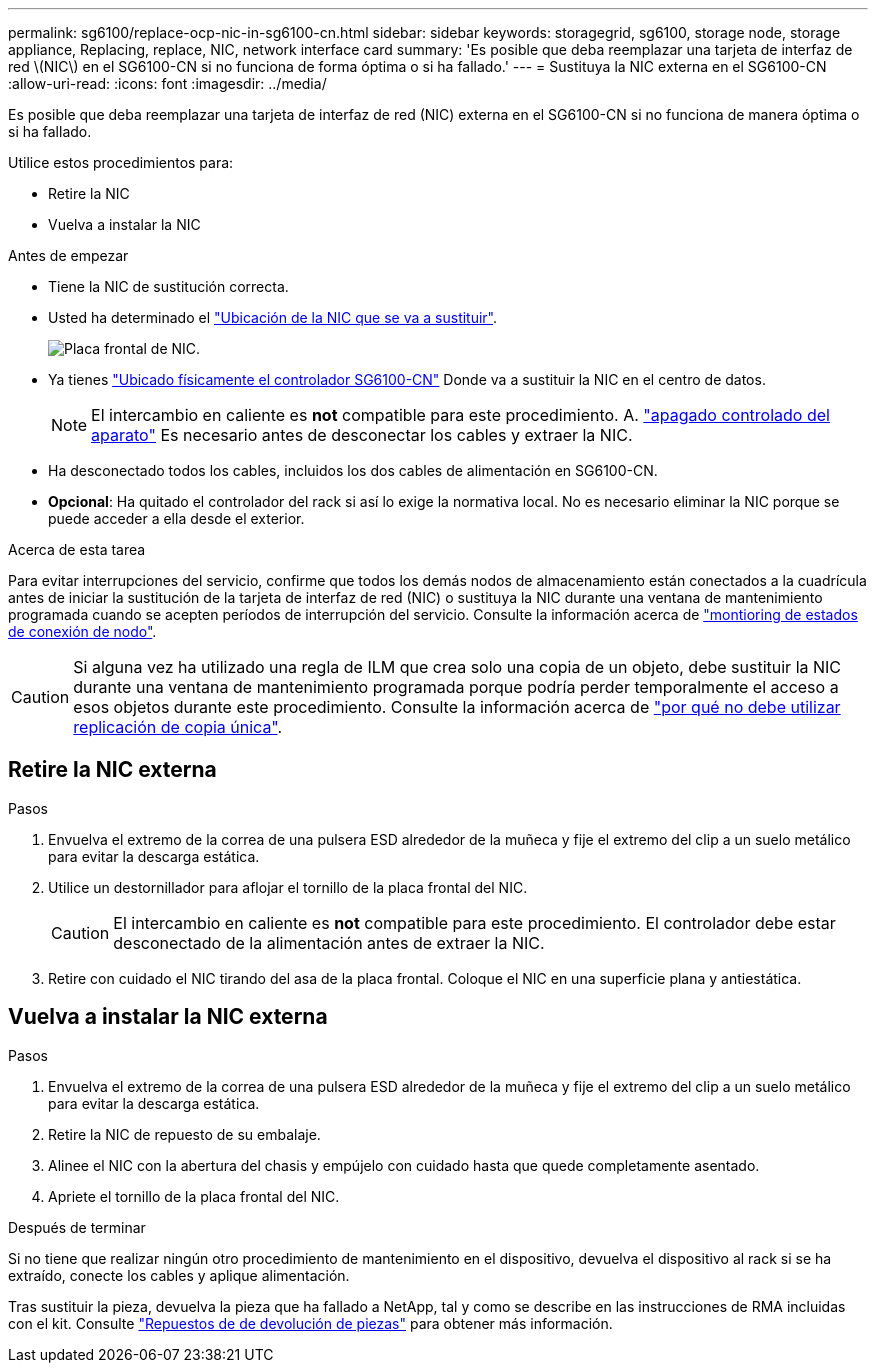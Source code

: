 ---
permalink: sg6100/replace-ocp-nic-in-sg6100-cn.html 
sidebar: sidebar 
keywords: storagegrid, sg6100, storage node, storage appliance, Replacing, replace, NIC, network interface card 
summary: 'Es posible que deba reemplazar una tarjeta de interfaz de red \(NIC\) en el SG6100-CN si no funciona de forma óptima o si ha fallado.' 
---
= Sustituya la NIC externa en el SG6100-CN
:allow-uri-read: 
:icons: font
:imagesdir: ../media/


[role="lead"]
Es posible que deba reemplazar una tarjeta de interfaz de red (NIC) externa en el SG6100-CN si no funciona de manera óptima o si ha fallado.

Utilice estos procedimientos para:

* Retire la NIC
* Vuelva a instalar la NIC


.Antes de empezar
* Tiene la NIC de sustitución correcta.
* Usted ha determinado el link:verify-component-to-replace.html["Ubicación de la NIC que se va a sustituir"].
+
image::../media/sg6100_cn_ocp_nic_location.png[Placa frontal de NIC.]

* Ya tienes link:locating-sgf6112-in-data-center.html["Ubicado físicamente el controlador SG6100-CN"] Donde va a sustituir la NIC en el centro de datos.
+

NOTE: El intercambio en caliente es *not* compatible para este procedimiento. A. link:power-sgf6112-off-on.html#shut-down-the-sgf6112-appliance["apagado controlado del aparato"] Es necesario antes de desconectar los cables y extraer la NIC.

* Ha desconectado todos los cables, incluidos los dos cables de alimentación en SG6100-CN.
* *Opcional*: Ha quitado el controlador del rack si así lo exige la normativa local. No es necesario eliminar la NIC porque se puede acceder a ella desde el exterior.


.Acerca de esta tarea
Para evitar interrupciones del servicio, confirme que todos los demás nodos de almacenamiento están conectados a la cuadrícula antes de iniciar la sustitución de la tarjeta de interfaz de red (NIC) o sustituya la NIC durante una ventana de mantenimiento programada cuando se acepten períodos de interrupción del servicio. Consulte la información acerca de link:https://docs.netapp.com/us-en/storagegrid-118/monitor/monitoring-system-health.html#monitor-node-connection-states["montioring de estados de conexión de nodo"].


CAUTION: Si alguna vez ha utilizado una regla de ILM que crea solo una copia de un objeto, debe sustituir la NIC durante una ventana de mantenimiento programada porque podría perder temporalmente el acceso a esos objetos durante este procedimiento. Consulte la información acerca de link:https://docs.netapp.com/us-en/storagegrid-118/ilm/why-you-should-not-use-single-copy-replication.html["por qué no debe utilizar replicación de copia única"].



== Retire la NIC externa

.Pasos
. Envuelva el extremo de la correa de una pulsera ESD alrededor de la muñeca y fije el extremo del clip a un suelo metálico para evitar la descarga estática.
. Utilice un destornillador para aflojar el tornillo de la placa frontal del NIC.
+

CAUTION: El intercambio en caliente es *not* compatible para este procedimiento. El controlador debe estar desconectado de la alimentación antes de extraer la NIC.

. Retire con cuidado el NIC tirando del asa de la placa frontal. Coloque el NIC en una superficie plana y antiestática.




== Vuelva a instalar la NIC externa

.Pasos
. Envuelva el extremo de la correa de una pulsera ESD alrededor de la muñeca y fije el extremo del clip a un suelo metálico para evitar la descarga estática.
. Retire la NIC de repuesto de su embalaje.
. Alinee el NIC con la abertura del chasis y empújelo con cuidado hasta que quede completamente asentado.
. Apriete el tornillo de la placa frontal del NIC.


.Después de terminar
Si no tiene que realizar ningún otro procedimiento de mantenimiento en el dispositivo, devuelva el dispositivo al rack si se ha extraído, conecte los cables y aplique alimentación.

Tras sustituir la pieza, devuelva la pieza que ha fallado a NetApp, tal y como se describe en las instrucciones de RMA incluidas con el kit. Consulte https://mysupport.netapp.com/site/info/rma["Repuestos de  de devolución de piezas"^] para obtener más información.
